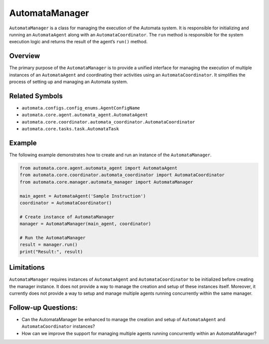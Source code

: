 AutomataManager
===============

``AutomataManager`` is a class for managing the execution of the
Automata system. It is responsible for initializing and running an
``AutomataAgent`` along with an ``AutomataCoordinator``. The ``run``
method is responsible for the system execution logic and returns the
result of the agent’s ``run()`` method.

Overview
--------

The primary purpose of the ``AutomataManager`` is to provide a unified
interface for managing the execution of multiple instances of an
``AutomataAgent`` and coordinating their activities using an
``AutomataCoordinator``. It simplifies the process of setting up and
managing an Automata system.

Related Symbols
---------------

-  ``automata.configs.config_enums.AgentConfigName``
-  ``automata.core.agent.automata_agent.AutomataAgent``
-  ``automata.core.coordinator.automata_coordinator.AutomataCoordinator``
-  ``automata.core.tasks.task.AutomataTask``

Example
-------

The following example demonstrates how to create and run an instance of
the ``AutomataManager``.

.. code:: python

   from automata.core.agent.automata_agent import AutomataAgent
   from automata.core.coordinator.automata_coordinator import AutomataCoordinator
   from automata.core.manager.automata_manager import AutomataManager

   main_agent = AutomataAgent('Sample Instruction')
   coordinator = AutomataCoordinator()

   # Create instance of AutomataManager
   manager = AutomataManager(main_agent, coordinator)

   # Run the AutomataManager
   result = manager.run()
   print("Result:", result)

Limitations
-----------

``AutomataManager`` requires instances of ``AutomataAgent`` and
``AutomataCoordinator`` to be initialized before creating the manager
instance. It does not provide a way to manage the creation and setup of
these instances itself. Moreover, it currently does not provide a way to
setup and manage multiple agents running concurrently within the same
manager.

Follow-up Questions:
--------------------

-  Can the AutomataManager be enhanced to manage the creation and setup
   of ``AutomataAgent`` and ``AutomataCoordinator`` instances?
-  How can we improve the support for managing multiple agents running
   concurrently within an AutomataManager?

